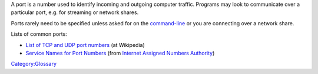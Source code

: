 .. raw:: mediawiki

   {{Wikipedia|Port (computer networking)}}

A port is a number used to identify incoming and outgoing computer traffic. Programs may look to communicate over a particular port, e.g. for streaming or network shares.

Ports rarely need to be specified unless asked for on the `command-line <command-line>`__ or you are connecting over a network share.

Lists of common ports:

-  `List of TCP and UDP port numbers <Wikipedia:List_of_TCP_and_UDP_port_numbers>`__ (at Wikipedia)
-  `Service Names for Port Numbers <https://www.iana.org/assignments/service-names-port-numbers/service-names-port-numbers.txt>`__ (from `Internet Assigned Numbers Authority <Wikipedia:Internet_Assigned_Numbers_Authority>`__)

`Category:Glossary <Category:Glossary>`__
